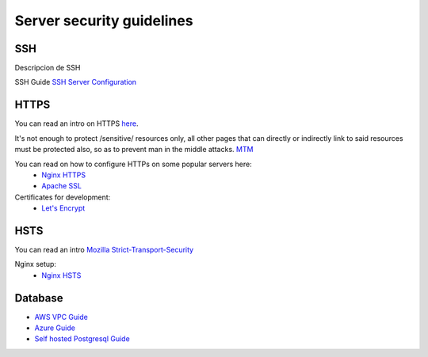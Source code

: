 Server security guidelines
--------------------------

SSH
===

Descripcion de SSH

SSH Guide `SSH Server Configuration <https://wiki.archlinux.org/index.php/Secure_Shell#Configuration_2>`_

HTTPS
=====

You can read an intro on HTTPS `here <https://en.wikipedia.org/wiki/HTTPS>`_.

It's not enough to protect /sensitive/ resources only, all other pages that
can directly or indirectly link to said resources must be protected also, so as
to prevent man in the middle attacks. `MTM <https://en.wikipedia.org/wiki/Man-in-the-middle_attack>`_

You can read on how to configure HTTPs on some popular servers here:
    - `Nginx HTTPS <https://nginx.org/en/docs/http/configuring_https_servers.html>`_
    - `Apache SSL <https://httpd.apache.org/docs/2.4/ssl/ssl_howto.html>`_

Certificates for development:
    - `Let's Encrypt <https://letsencrypt.org/>`_

HSTS
====

You can read an intro `Mozilla Strict-Transport-Security <https://developer.mozilla.org/en-US/docs/Web/HTTP/Headers/Strict-Transport-Security>`_

Nginx setup:
    - `Nginx HSTS <https://www.nginx.com/blog/http-strict-transport-security-hsts-and-nginx/>`_

Database
========

- `AWS VPC Guide <http://docs.aws.amazon.com/AmazonRDS/latest/UserGuide/CHAP_Tutorials.WebServerDB.CreateVPC.html>`_
- `Azure Guide <#>`_
- `Self hosted Postgresql Guide <#>`_
